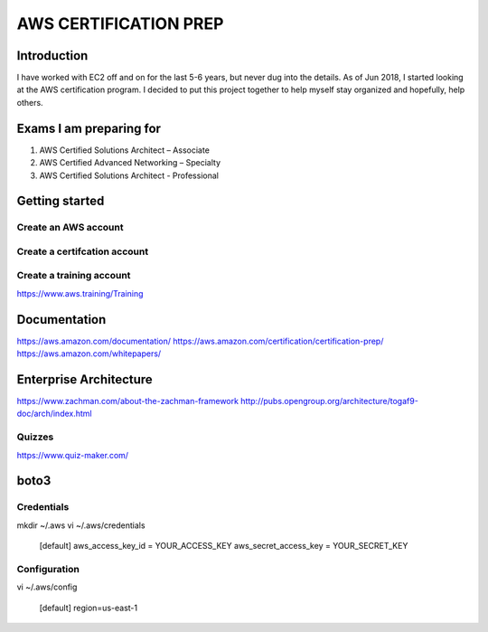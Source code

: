 AWS CERTIFICATION PREP
======================

Introduction
------------
I have worked with EC2 off and on for the last 5-6 years, but never dug into the details. As of Jun 2018, I started looking at the AWS certification program. I decided to put this project together to help myself stay organized and hopefully, help others. 

Exams I am preparing for
------------------------
1. AWS Certified Solutions Architect – Associate
2. AWS Certified Advanced Networking – Specialty
3. AWS Certified Solutions Architect - Professional

Getting started
---------------

Create an AWS account
~~~~~~~~~~~~~~~~~~~~~

Create a certifcation account
~~~~~~~~~~~~~~~~~~~~~~~~~~~~~

Create a training account
~~~~~~~~~~~~~~~~~~~~~~~~~
https://www.aws.training/Training





Documentation
-------------
https://aws.amazon.com/documentation/
https://aws.amazon.com/certification/certification-prep/
https://aws.amazon.com/whitepapers/

Enterprise Architecture
-----------------------
https://www.zachman.com/about-the-zachman-framework
http://pubs.opengroup.org/architecture/togaf9-doc/arch/index.html



Quizzes
~~~~~~~
https://www.quiz-maker.com/


boto3
-----

Credentials
~~~~~~~~~~~
mkdir ~/.aws
vi ~/.aws/credentials

	[default]
	aws_access_key_id = YOUR_ACCESS_KEY
	aws_secret_access_key = YOUR_SECRET_KEY

Configuration
~~~~~~~~~~~~~
vi ~/.aws/config

	[default]
	region=us-east-1


